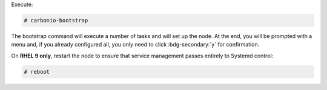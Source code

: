 
Execute:

.. code:: console

   # carbonio-bootstrap

The bootstrap command will execute a number of tasks and will set
up the node. At the end, you will be prompted with a menu and, if
you already configured all, you only need to click
:bdg-secondary:`y` for confirmation.

On **RHEL 9 only**, restart the node to ensure that service management passes entirely to Systemd control:


.. code:: console

   # reboot


